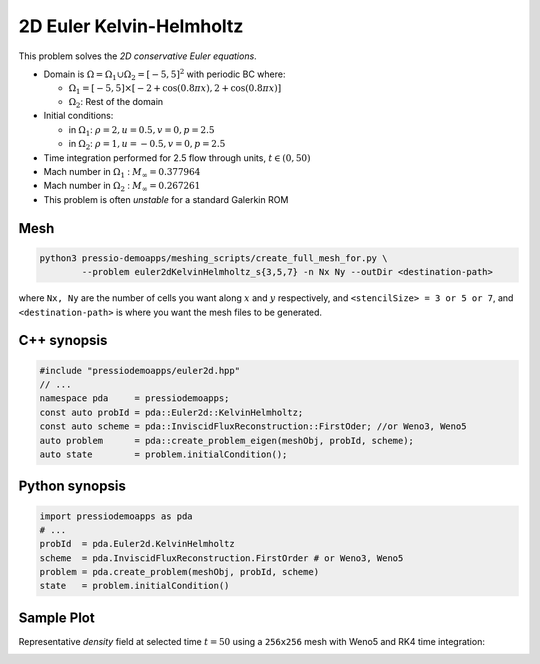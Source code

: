 2D Euler Kelvin-Helmholtz
=========================

This problem solves the *2D conservative Euler equations*.

- Domain is :math:`\Omega = \Omega_1 \cup \Omega_2 = [-5,5]^2` with periodic BC where:

  - :math:`\Omega_1 = [-5,5] \times [-2 + \cos( 0.8 \pi x) , 2 + \cos(0.8 \pi x)]`

  - :math:`\Omega_2`: Rest of the domain

- Initial conditions:

  - in :math:`\Omega_1`: :math:`\rho = 2, u = 0.5, v = 0, p = 2.5`

  - in :math:`\Omega_2`: :math:`\rho = 1, u = -0.5, v = 0, p = 2.5`

- Time integration performed for 2.5 flow through units, :math:`t \in (0, 50)`

- Mach number in :math:`\Omega_1` : :math:`M_{\infty} = 0.377964`

- Mach number in :math:`\Omega_2` : :math:`M_{\infty} = 0.267261`

- This problem is often *unstable* for a standard Galerkin ROM


Mesh
----

.. code-block:: shell

   python3 pressio-demoapps/meshing_scripts/create_full_mesh_for.py \
           --problem euler2dKelvinHelmholtz_s{3,5,7} -n Nx Ny --outDir <destination-path>

where ``Nx, Ny`` are the number of cells you want along :math:`x` and :math:`y` respectively, and ``<stencilSize> = 3 or 5 or 7``,
and ``<destination-path>`` is where you want the mesh files to be generated.

C++ synopsis
------------

.. code-block:: c++

   #include "pressiodemoapps/euler2d.hpp"
   // ...
   namespace pda     = pressiodemoapps;
   const auto probId = pda::Euler2d::KelvinHelmholtz;
   const auto scheme = pda::InviscidFluxReconstruction::FirstOder; //or Weno3, Weno5
   auto problem      = pda::create_problem_eigen(meshObj, probId, scheme);
   auto state	     = problem.initialCondition();

Python synopsis
---------------

.. code-block:: py

   import pressiodemoapps as pda
   # ...
   probId  = pda.Euler2d.KelvinHelmholtz
   scheme  = pda.InviscidFluxReconstruction.FirstOrder # or Weno3, Weno5
   problem = pda.create_problem(meshObj, probId, scheme)
   state   = problem.initialCondition()


Sample Plot
-----------

Representative *density* field at selected time :math:`t=50` using a ``256x256`` mesh with Weno5
and RK4 time integration:

.. image:: ../../figures/wiki_2d_kelvin_helmholtz_density.png
  :width: 60 %
  :alt: Alternative text
  :align: center
